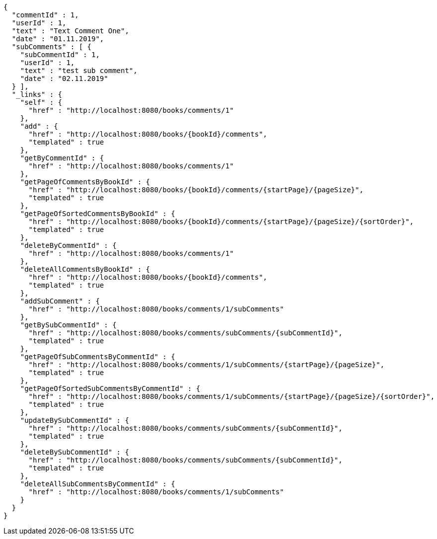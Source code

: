 [source,options="nowrap"]
----
{
  "commentId" : 1,
  "userId" : 1,
  "text" : "Text Comment One",
  "date" : "01.11.2019",
  "subComments" : [ {
    "subCommentId" : 1,
    "userId" : 1,
    "text" : "test sub comment",
    "date" : "02.11.2019"
  } ],
  "_links" : {
    "self" : {
      "href" : "http://localhost:8080/books/comments/1"
    },
    "add" : {
      "href" : "http://localhost:8080/books/{bookId}/comments",
      "templated" : true
    },
    "getByCommentId" : {
      "href" : "http://localhost:8080/books/comments/1"
    },
    "getPageOfCommentsByBookId" : {
      "href" : "http://localhost:8080/books/{bookId}/comments/{startPage}/{pageSize}",
      "templated" : true
    },
    "getPageOfSortedCommentsByBookId" : {
      "href" : "http://localhost:8080/books/{bookId}/comments/{startPage}/{pageSize}/{sortOrder}",
      "templated" : true
    },
    "deleteByCommentId" : {
      "href" : "http://localhost:8080/books/comments/1"
    },
    "deleteAllCommentsByBookId" : {
      "href" : "http://localhost:8080/books/{bookId}/comments",
      "templated" : true
    },
    "addSubComment" : {
      "href" : "http://localhost:8080/books/comments/1/subComments"
    },
    "getBySubCommentId" : {
      "href" : "http://localhost:8080/books/comments/subComments/{subCommentId}",
      "templated" : true
    },
    "getPageOfSubCommentsByCommentId" : {
      "href" : "http://localhost:8080/books/comments/1/subComments/{startPage}/{pageSize}",
      "templated" : true
    },
    "getPageOfSortedSubCommentsByCommentId" : {
      "href" : "http://localhost:8080/books/comments/1/subComments/{startPage}/{pageSize}/{sortOrder}",
      "templated" : true
    },
    "updateBySubCommentId" : {
      "href" : "http://localhost:8080/books/comments/subComments/{subCommentId}",
      "templated" : true
    },
    "deleteBySubCommentId" : {
      "href" : "http://localhost:8080/books/comments/subComments/{subCommentId}",
      "templated" : true
    },
    "deleteAllSubCommentsByCommentId" : {
      "href" : "http://localhost:8080/books/comments/1/subComments"
    }
  }
}
----